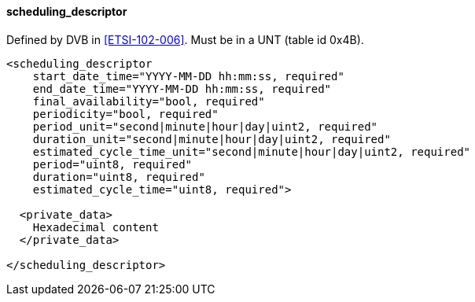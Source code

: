 ==== scheduling_descriptor

Defined by DVB in <<ETSI-102-006>>.
Must be in a UNT (table id 0x4B).

[source,xml]
----
<scheduling_descriptor
    start_date_time="YYYY-MM-DD hh:mm:ss, required"
    end_date_time="YYYY-MM-DD hh:mm:ss, required"
    final_availability="bool, required"
    periodicity="bool, required"
    period_unit="second|minute|hour|day|uint2, required"
    duration_unit="second|minute|hour|day|uint2, required"
    estimated_cycle_time_unit="second|minute|hour|day|uint2, required"
    period="uint8, required"
    duration="uint8, required"
    estimated_cycle_time="uint8, required">

  <private_data>
    Hexadecimal content
  </private_data>

</scheduling_descriptor>
----
